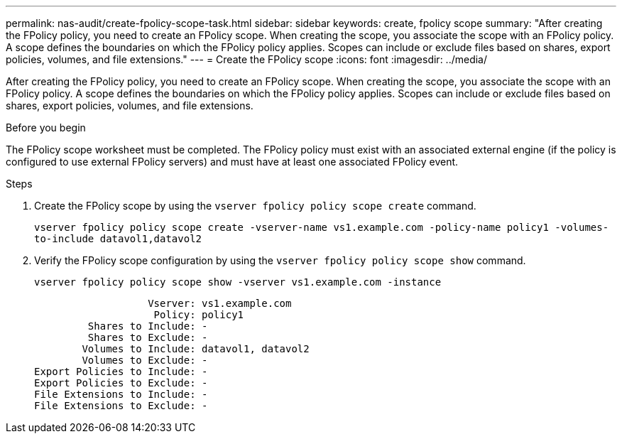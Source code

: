 ---
permalink: nas-audit/create-fpolicy-scope-task.html
sidebar: sidebar
keywords: create, fpolicy scope
summary: "After creating the FPolicy policy, you need to create an FPolicy scope. When creating the scope, you associate the scope with an FPolicy policy. A scope defines the boundaries on which the FPolicy policy applies. Scopes can include or exclude files based on shares, export policies, volumes, and file extensions."
---
= Create the FPolicy scope
:icons: font
:imagesdir: ../media/

[.lead]
After creating the FPolicy policy, you need to create an FPolicy scope. When creating the scope, you associate the scope with an FPolicy policy. A scope defines the boundaries on which the FPolicy policy applies. Scopes can include or exclude files based on shares, export policies, volumes, and file extensions.

.Before you begin

The FPolicy scope worksheet must be completed. The FPolicy policy must exist with an associated external engine (if the policy is configured to use external FPolicy servers) and must have at least one associated FPolicy event.

.Steps

. Create the FPolicy scope by using the `vserver fpolicy policy scope create` command.
+
`vserver fpolicy policy scope create -vserver-name vs1.example.com -policy-name policy1 -volumes-to-include datavol1,datavol2`

. Verify the FPolicy scope configuration by using the `vserver fpolicy policy scope show` command.
+
`vserver fpolicy policy scope show -vserver vs1.example.com -instance`
+
----

                   Vserver: vs1.example.com
                    Policy: policy1
         Shares to Include: -
         Shares to Exclude: -
        Volumes to Include: datavol1, datavol2
        Volumes to Exclude: -
Export Policies to Include: -
Export Policies to Exclude: -
File Extensions to Include: -
File Extensions to Exclude: -
----
